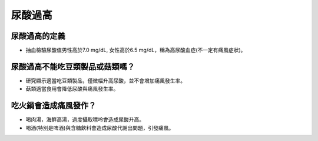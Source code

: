 尿酸過高
=====

.. _gout:



尿酸過高的定義
------------

* 抽血檢驗尿酸值男性高於7.0 mg/dL, 女性高於6.5 mg/dL，稱為高尿酸血症(不一定有痛風症狀)。

尿酸過高不能吃豆類製品或菇類嗎？
---------------------

* 研究顯示適當吃豆類製品，僅微幅升高尿酸，並不會增加痛風發生率。

* 菇類適當食用會降低尿酸與痛風發生率。


吃火鍋會造成痛風發作？
------------------

* 喝肉湯，海鮮高湯，過度攝取嘌呤會造成尿酸升高。

* 喝酒(特別是啤酒)與含糖飲料會造成尿酸代謝出問題，引發痛風。



